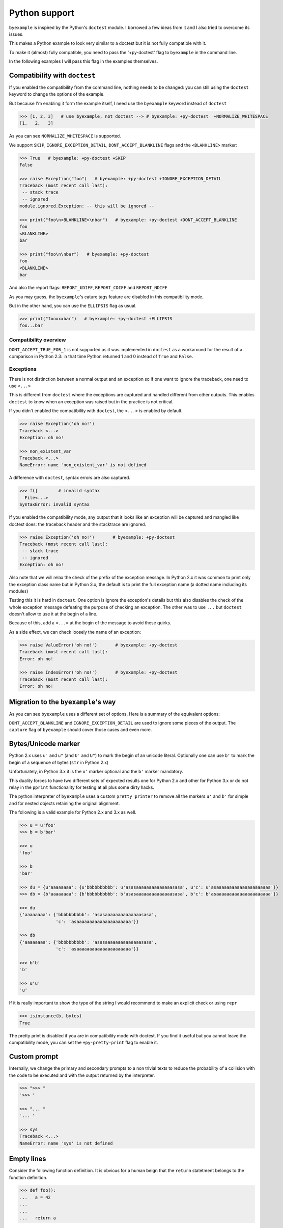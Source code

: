 Python support
==============

``byexample`` is inspired by the Python's ``doctest`` module. I borrowed a
few ideas from it and I also tried to overcome its issues.

This makes a Python example to look very similar to a doctest but it is not
fully compatible with it.

To make it (almost) fully compatible, you need to pass the '+py-doctest' flag to
``byexample`` in the command line.

In the following examples I will pass this flag in the examples themselves.

Compatibility with ``doctest``
------------------------------

If you enabled the compatibility from the command line, nothing needs to be
changed: you can still using the ``doctest`` keyword to change the options
of the example.

But because I'm enabling it form the example itself, I need use the
``byexample`` keyword instead of ``doctest``

.. code:: python

    >>> [1, 2, 3]   # use byexample, not doctest --> # byexample: +py-doctest  +NORMALIZE_WHITESPACE
    [1,   2,   3]


As you can see ``NORMALIZE_WHITESPACE`` is supported.

We support ``SKIP``, ``IGNORE_EXCEPTION_DETAIL``, ``DONT_ACCEPT_BLANKLINE``
flags and the  ``<BLANKLINE>`` marker:

.. code:: python

    >>> True   # byexample: +py-doctest +SKIP
    False

    >>> raise Exception("foo")   # byexample: +py-doctest +IGNORE_EXCEPTION_DETAIL
    Traceback (most recent call last):
     -- stack trace
     -- ignored
    module.ignored.Exception: -- this will be ignored --

    >>> print("foo\n<BLANKLINE>\nbar")   # byexample: +py-doctest +DONT_ACCEPT_BLANKLINE
    foo
    <BLANKLINE>
    bar

    >>> print("foo\n\nbar")   # byexample: +py-doctest
    foo
    <BLANKLINE>
    bar

And also the report flags: ``REPORT_UDIFF``, ``REPORT_CDIFF`` and ``REPORT_NDIFF``

As you may guess, the ``byexample``'s cature tags feature are disabled in this
compatibility mode.

But in the other hand, you can use the ``ELLIPSIS`` flag as usual.

.. code:: python

    >>> print("fooxxxbar")   # byexample: +py-doctest +ELLIPSIS
    foo...bar


Compatibility overview
......................

==========================  ============================
``doctest``                 Observations
==========================  ============================
``NORMALIZE_WHITESPACE``    Supported
``DONT_ACCEPT_TRUE_FOR_1``  Ignored
``ELLIPSIS``                Supported
``SKIP``                    Supported
``IGNORE_EXCEPTION_DETAIL`` Supported
``DONT_ACCEPT_BLANKLINE``   Supported
``REPORT_UDIFF``            Supported
``REPORT_CDIFF``            Supported
``REPORT_NDIFF``            Supported
=========================== ============================

``DONT_ACCEPT_TRUE_FOR_1`` is not supported as it was implemented in ``doctest``
as a workaround for the result of a comparison in Python 2.3: in that time
Python returned 1 and 0 instead of ``True`` and ``False``.


Exceptions
..........

There is not distinction between a normal output and an exception so if
one want to ignore the traceback, one need to use ``<...>``

This is different from ``doctest`` where the exceptions are captured and handled
different from other outputs. This enables ``doctest`` to know when an
exception was raised but in the practice is not critical.

If you didn't enabled the compatibility with ``doctest``, the ``<...>`` is
enabled by default.

.. code:: python

    >>> raise Exception('oh no!')
    Traceback <...>
    Exception: oh no!

    >>> non_existent_var
    Traceback <...>
    NameError: name 'non_existent_var' is not defined


A difference with ``doctest``, syntax errors are also captured.

.. code:: python

    >>> f(]        # invalid syntax
      File<...>
    SyntaxError: invalid syntax

If you enabled the compatibility mode, any output that it looks like an
exception will be captured and mangled like doctest does: the traceback header
and the stacktrace are ignored.

.. code:: python

    >>> raise Exception('oh no!')       # byexample: +py-doctest
    Traceback (most recent call last):
     -- stack trace
     -- ignored
    Exception: oh no!


Also note that we will relax the check of the prefix of the exception message.
In Python 2.x it was common to print only the exception class name but in
Python 3.x, the default is to print the full exception name (a dotted name
including its modules)

Testing this it is hard in ``doctest``. One option is ignore the exception's
details but this also disables the check of the whole exception message
defeating the purpose of checking an exception.
The other was to use ``...`` but ``doctest`` doesn't allow to use it at the
begin of a line.

Because of this, add a ``<...>`` at the begin of the message to avoid these
quirks.

As a side effect, we can check loosely the name of an exception:

.. code:: python

    >>> raise ValueError('oh no!')       # byexample: +py-doctest
    Traceback (most recent call last):
    Error: oh no!

    >>> raise IndexError('oh no!')       # byexample: +py-doctest
    Traceback (most recent call last):
    Error: oh no!

Migration to the ``byexample``'s way
------------------------------------

As you can see ``byexample`` uses a different set of options. Here
is a summary of the equivalent options:

====================  ==========================  ============================
``byexample``         ``doctest``                 Observations
====================  ==========================  ============================
``norm-ws``           ``NORMALIZE_WHITESPACE``    Same functionality.
*not supported*       ``DONT_ACCEPT_TRUE_FOR_1``  Only useful for Python 2.3.
``capture``           ``ELLIPSIS``                More powerful than ``doctest`` version
``skip``              ``SKIP``                    Same functionality.
``pass``              *not supported*             Execute but do not check.
*better alternative*  ``IGNORE_EXCEPTION_DETAIL`` Use the more general ``capture`` flag.
*better alternative*  ``DONT_ACCEPT_BLANKLINE``   Use the more general ``capture`` flag.
``diff``              ``REPORT_UDIFF``            With ``unified`` as argument.
``diff``              ``REPORT_CDIFF``            With ``context`` as argument.
``diff``              ``REPORT_NDIFF``            With ``ndiff`` as argument.
====================  =========================== ============================

``DONT_ACCEPT_BLANKLINE`` and ``IGNORE_EXCEPTION_DETAIL`` are used to ignore
some pieces of the output. The ``capture`` flag of ``byexample`` should cover
those cases and even more.


Bytes/Unicode marker
--------------------

Python 2.x uses ``u'`` and ``u"`` (and ``U'`` and ``U"``) to mark the begin of
an unicode literal. Optionally one can use ``b'`` to mark the begin of a
sequence of bytes (``str`` in Python 2.x)

Unfortunately, in Python 3.x it is the ``u'`` marker optional and the ``b'``
marker mandatory.

This duality forces to have two different sets of expected results one for
Python 2.x and other for Python 3.x or do not relay in the ``pprint``
functionality for testing at all plus some dirty hacks.

The python interpreter of ``byexample`` uses a custom ``pretty printer``
to remove all the markers ``u'`` and ``b'`` for simple and for nested objects
retaining the original alignment.

The following is a valid example for Python 2.x and 3.x as well.

.. code:: python

    >>> u = u'foo'
    >>> b = b'bar'

    >>> u
    'foo'

    >>> b
    'bar'

    >>> du = {u'aaaaaaaa': {u'bbbbbbbbbb': u'asasaaaaaaaaaaaaaasasa', u'c': u'asaaaaaaaaaaaaaaaaaaaaa'}}
    >>> db = {b'aaaaaaaa': {b'bbbbbbbbbb': b'asasaaaaaaaaaaaaaasasa', b'c': b'asaaaaaaaaaaaaaaaaaaaaa'}}

    >>> du
    {'aaaaaaaa': {'bbbbbbbbbb': 'asasaaaaaaaaaaaaaasasa',
                  'c': 'asaaaaaaaaaaaaaaaaaaaaa'}}

    >>> db
    {'aaaaaaaa': {'bbbbbbbbbb': 'asasaaaaaaaaaaaaaasasa',
                  'c': 'asaaaaaaaaaaaaaaaaaaaaa'}}

    >>> b'b'
    'b'

    >>> u'u'
    'u'

If it is really important to show the type of the string I would recommend to
make an explicit check or using ``repr``

.. code:: python

    >>> isinstance(b, bytes)
    True

The pretty print is disabled if you are in compatibility mode with doctest.
If you find it useful but you cannot leave the compatibility mode, you can set
the ``+py-pretty-print`` flag to enable it.


Custom prompt
-------------

Internally, we change the primary and secondary prompts to a non trivial
texts to reduce the probability of a collision with the code to be
executed and with the output returned by the interpreter.

.. code:: python

    >>> ">>> "
    '>>> '

    >>> "... "
    '... '

    >>> sys
    Traceback <...>
    NameError: name 'sys' is not defined

Empty lines
-----------

Consider the following function definition. It is obvious for a human beign
that the ``return`` statetment belongs to the function definition.

.. code:: python

    >>> def foo():
    ...   a = 42
    ...
    ...
    ...   return a


But Python interprets the empty line between ``a = 42`` and ``return a`` as the
end of the definition.

``byexample`` removes any empty line that it is followed by an indented
line so the whole example makes sense to Python.

.. code:: python

    >>> i = 0
    >>> for j in range(2):
    ...   i += j
    ...
    ...
    ... print(i)
    1

Keep in mind that "empty line" means that, if it is not working for you double
check for any trailing whitespace.

We can disable this fix with ``-py-remove-empty-lines``

.. code:: python

    >>> def foo():      # byexample: -py-remove-empty-lines
    ...   a = 42
    ...
    ...
    ...   return a
      File <...>
        return a
        ^
    IndentationError: unexpected indent

You may ask why if the ``byexample`` fix works, why anyone would like to disable
it. Well, the fix comes with some side effects.

See the following multiline string definition

.. code:: python

    >>> blob = '''
    ...
    ...   foo
    ... '''

How many lines it has? 4 right? well....

.. code:: python

    >>> blob
    '\n  foo\n'

    >>> len(blob.split('\n'))
    3

It has actually 4 but ``byexample`` suppress the empty line because it is
followed by a indented line ``foo`` so we got 3.

In my personal experience, I didn't find an issue with this in the field but if
you need to disable it, you can

.. code:: python

    >>> # byexample: -py-remove-empty-lines
    ... blob = '''
    ...
    ...   foo
    ... '''

    >>> blob
    '\n\n  foo\n'

    >>> len(blob.split('\n'))
    4

